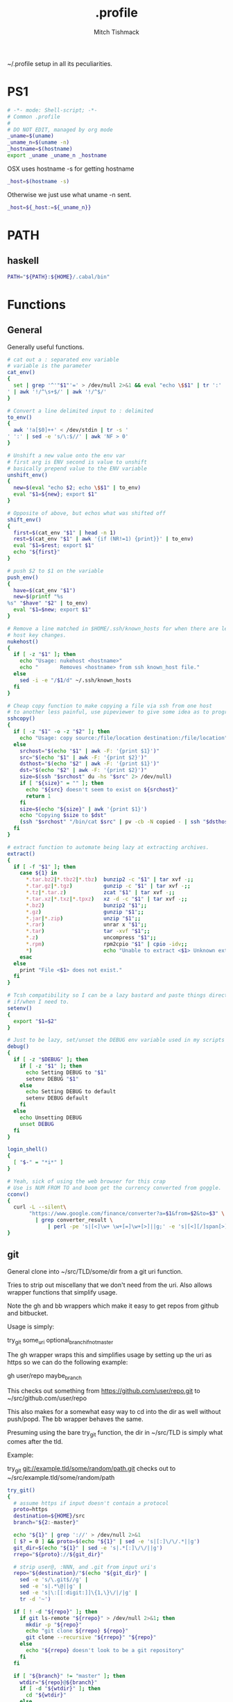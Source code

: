 #+TITLE: .profile
#+AUTHOR: Mitch Tishmack
#+STARTUP: hidestars
#+STARTUP: odd
#+BABEL: :cache yes
#+PROPERTY: header-args :cache yes
#+PROPERTY: header-args :padline no
#+PROPERTY: header-args :mkdirp yes
#+PROPERTY: header-args :comments no
#+PROPERTY: header-args :replace yes
#+PROPERTY: header-args :tangle tmp/.profile

~/.profile setup in all its peculiarities.

* PS1

#+BEGIN_SRC sh
  # -*- mode: Shell-script; -*-
  # Common .profile
  #
  # DO NOT EDIT, managed by org mode
  _uname=$(uname)
  _uname_n=$(uname -n)
  _hostname=$(hostname)
  export _uname _uname_n _hostname
#+END_SRC

OSX uses hostname -s for getting hostname

#+BEGIN_SRC sh :tangle (tangle/file ".profile" (bound-and-true-p macos-p))
_host=$(hostname -s)
#+END_SRC

Otherwise we just use what uname -n sent.

#+BEGIN_SRC sh
_host=${_host:=${_uname_n}}
#+END_SRC

* PATH
** haskell
#+BEGIN_SRC sh :tangle (tangle/file ".profile" (bound-and-true-p haskell-p))
PATH="${PATH}:${HOME}/.cabal/bin"
#+END_SRC

* Functions
** General
Generally useful functions.

#+BEGIN_SRC sh
# cat out a : separated env variable
# variable is the parameter
cat_env()
{
  set | grep '^'"$1"'=' > /dev/null 2>&1 && eval "echo \$$1" | tr ':' '
' | awk '!/^\s+$/' | awk '!/^$/'
}

# Convert a line delimited input to : delimited
to_env()
{
  awk '!a[$0]++' < /dev/stdin | tr -s '
' ':' | sed -e 's/\:$//' | awk 'NF > 0'
}

# Unshift a new value onto the env var
# first arg is ENV second is value to unshift
# basically prepend value to the ENV variable
unshift_env()
{
  new=$(eval "echo $2; echo \$$1" | to_env)
  eval "$1=${new}; export $1"
}

# Opposite of above, but echos what was shifted off
shift_env()
{
  first=$(cat_env "$1" | head -n 1)
  rest=$(cat_env "$1" | awk '{if (NR!=1) {print}}' | to_env)
  eval "$1=$rest; export $1"
  echo "${first}"
}

# push $2 to $1 on the variable
push_env()
{
  have=$(cat_env "$1")
  new=$(printf "%s
%s" "$have" "$2" | to_env)
  eval "$1=$new; export $1"
}

# Remove a line matched in $HOME/.ssh/known_hosts for when there are legit
# host key changes.
nukehost()
{
  if [ -z "$1" ]; then
    echo "Usage: nukehost <hostname>"
    echo "       Removes <hostname> from ssh known_host file."
  else
    sed -i -e "/$1/d" ~/.ssh/known_hosts
  fi
}

# Cheap copy function to make copying a file via ssh from one host
# to another less painful, use pipeviewer to give some idea as to progress.
sshcopy()
{
  if [ -z "$1" -o -z "$2" ]; then
    echo "Usage: copy source:/file/location destination:/file/location"
  else
    srchost="$(echo "$1" | awk -F: '{print $1}')"
    src="$(echo "$1" | awk -F: '{print $2}')"
    dsthost="$(echo "$2" | awk -F: '{print $1}')"
    dst="$(echo "$2" | awk -F: '{print $2}')"
    size=$(ssh "$srchost" du -hs "$src" 2> /dev/null)
    if [ "${size}" = "" ]; then
      echo "${src} doesn't seem to exist on ${srchost}"
      return 1
    fi
    size=$(echo "${size}" | awk '{print $1}')
    echo "Copying $size to $dst"
    (ssh "$srchost" "/bin/cat $src" | pv -cb -N copied - | ssh "$dsthost" "/bin/cat - > $dst") 2> /dev/null
  fi
}

# extract function to automate being lazy at extracting archives.
extract()
{
  if [ -f "$1" ]; then
    case ${1} in
      *.tar.bz2|*.tbz2|*.tbz)  bunzip2 -c "$1" | tar xvf -;;
      *.tar.gz|*.tgz)          gunzip -c "$1" | tar xvf -;;
      *.tz|*.tar.z)            zcat "$1" | tar xvf -;;
      *.tar.xz|*.txz|*.tpxz)   xz -d -c "$1" | tar xvf -;;
      *.bz2)                   bunzip2 "$1";;
      *.gz)                    gunzip "$1";;
      *.jar|*.zip)             unzip "$1";;
      *.rar)                   unrar x "$1";;
      *.tar)                   tar -xvf "$1";;
      *.z)                     uncompress "$1";;
      *.rpm)                   rpm2cpio "$1" | cpio -idv;;
      *)                       echo "Unable to extract <$1> Unknown extension."
    esac
  else
    print "File <$1> does not exist."
  fi
}

# Tcsh compatibility so I can be a lazy bastard and paste things directly
# if/when I need to.
setenv()
{
  export "$1=$2"
}

# Just to be lazy, set/unset the DEBUG env variable used in my scripts
debug()
{
  if [ -z "$DEBUG" ]; then
    if [ -z "$1" ]; then
      echo Setting DEBUG to "$1"
      setenv DEBUG "$1"
    else
      echo Setting DEBUG to default
      setenv DEBUG default
    fi
  else
    echo Unsetting DEBUG
    unset DEBUG
  fi
}

login_shell()
{
  [ "$-" = "*i*" ]
}

# Yeah, sick of using the web browser for this crap
# Use is NUM FROM TO and boom get the currency converted from goggle.
cconv()
{
  curl -L --silent\
       "https://www.google.com/finance/converter?a=$1&from=$2&to=$3" \
         | grep converter_result \
             | perl -pe 's|[<]\w+ \w+[=]\w+[>]||g;' -e 's|[<][/]span[>]||'
}
#+END_SRC

** git

General clone into ~/src/TLD/some/dir from a git uri function.

Tries to strip out miscellany that we don't need from the uri. Also allows
wrapper functions that simplify usage.

Note the gh and bb wrappers which make it easy to get repos from github and bitbucket.

Usage is simply:

try_git some_uri optional_branch_if_not_master

The gh wrapper wraps this and simplifies usage by setting up the uri as https so
we can do the following example:

gh user/repo maybe_branch

This checks out something from https://github.com/user/repo.git to
~/src/github.com/user/repo

This also makes for a somewhat easy way to cd into the dir as well without
push/popd. The bb wrapper behaves the same.

Presuming using the bare try_git function, the dir in ~/src/TLD is simply
what comes after the tld.

Example:

try_git git://example.tld/some/random/path.git checks out to
~/src/example.tld/some/random/path

#+BEGIN_SRC sh :tangle (tangle/file ".profile" (bound-and-true-p git-p))
  try_git()
  {
    # assume https if input doesn't contain a protocol
    proto=https
    destination=${HOME}/src
    branch="${2:-master}"

    echo "${1}" | grep '://' > /dev/null 2>&1
    [ $? = 0 ] && proto=$(echo "${1}" | sed -e 's|[:]\/\/.*||g')
    git_dir=$(echo "${1}" | sed -e 's|.*[:]\/\/||g')
    rrepo="${proto}://${git_dir}"

    # strip user@, :NNN, and .git from input uri's
    repo="${destination}/"$(echo "${git_dir}" |
      sed -e 's/\.git$//g' |
      sed -e 's|.*\@||g' |
      sed -e 's|\:[[:digit:]]\{1,\}\/|/|g' |
      tr -d '~')

    if [ ! -d "${repo}" ]; then
      if git ls-remote "${rrepo}" > /dev/null 2>&1; then
        mkdir -p "${repo}"
        echo "git clone ${rrepo} ${repo}"
        git clone --recursive "${rrepo}" "${repo}"
      else
        echo "${rrepo} doesn't look to be a git repository"
      fi
    fi

    if [ "${branch}" != "master" ]; then
      wtdir="${repo}@${branch}"
      if [ -d "${wtdir}" ]; then
        cd "${wtdir}"
      else
        if git branch -r --list 'origin/*' | grep -E "^\s+origin/${branch}$" > /dev/null 2>&1; then
          git worktree add ${repo}@${branch} ${branch} && cd "${wtdir}"
        fi
      fi
    else
      [ -d "${repo}" ] && cd "${repo}"
    fi
  }

  gh()
  {
    try_git "https://github.com/${1}" "${2:-master}"
  }

  bb()
  {
    try_git "https://bitbucket.org/${1}" "${2:-master}"
  }
#+END_SRC
** haskell
#+BEGIN_SRC sh :tangle (tangle/file ".profile" (bound-and-true-p haskell-p))
hmap()
{
  ghc -e "interact ($*)"
}

hmapl()
{
  hmap "unlines.($*).lines"
}

hmapw()
{
  hmapl "map (unwords.($*).words)"
}
#+END_SRC
** nix
#+BEGIN_SRC sh :tangle (tangle/file ".profile" (bound-and-true-p nix-p))
mk_nix_shell()
{
  cabal2nix --sha256="0" . \
    | perl -0777 -p -e 's/{.+}:/{ haskellPackages ? (import <nixpkgs> {}).haskellPackages }:/s' \
    | sed -E -e 's/(cabal\.mkDerivation)/with haskellPackages; \1/' -e 'sXsha256 = "0";Xsrc = "./.";X' \
          > shell.nix;
}

# TODO: any of this useful to keep around?
nr()
{
  nix-shell --run "$(echo $@)"
}

nix-on() {
  rm ~/.nonix
}

nix-off() {
  touch ~/.nonix
}
#+END_SRC

Workaround stupid ssl crap with recent nix.

#+BEGIN_SRC sh :tangle (tangle/file ".profile" (and (bound-and-true-p nix-p) (bound-and-true-p macos-p)))
if [ ! -e ${HOME}/.nonix ]; then
  SSL_CERT_FILE="${HOME}/.nix-profile/etc/ssl/certs/ca-bundle.crt"
  GIT_SSL_CAINFO=$SSL_CERT_FILE
  export SSL_CERT_FILE
  export GIT_SSL_CAINFO
fi
#+END_SRC

The nix installer adds this which I don't want, $HOME is fully prefixed in what is added.

#+BEGIN_SRC sh :tangle no
if [ -e $HOME/.nix-profile/etc/profile.d/nix.sh ]; then . $HOME/.nix-profile/etc/profile.d/nix.sh # added by Nix installer
#+END_SRC

#+BEGIN_SRC sh :tangle (tangle/file ".profile" (bound-and-true-p nix-p))
if [ ! -e ${HOME}/.nonix ] && [ -e ~/.nix-profile/etc/profile.d/nix.sh ]; then
  source ~/.nix-profile/etc/profile.d/nix.sh
fi
#+END_SRC

TODO Add linux ca-bundle detection
  if test  -e /etc/ssl/certs/ca-bundle.crt ;  # Fedora, NixOS
      set -xg SSL_CERT_FILE /etc/ssl/certs/ca-bundle.crt ;
  else if test -e /etc/ssl/certs/ca-certificates.crt ;  # Ubuntu, Debian
      set -xg SSL_CERT_FILE /etc/ssl/certs/ca-certificates.crt

** tmux
#+BEGIN_SRC sh :tangle (tangle/file ".profile" (bound-and-true-p tmux-p))
t()
{
  if [ -z "$1" ]; then
    echo "Supply a tmux session name to connect to/create"
  else
    tmux has-session -t "$1" 2>/dev/null
    [ $? != 0 ] && tmux new-session -d -s "$1"
    tmux attach-session -d -t "$1"
  fi
}
#+END_SRC
** x
#+BEGIN_SRC sh :tangle (tangle/file ".profile" (bound-and-true-p x-p))
modmap()
{
  [ -f "${HOME}/.Xmodmap" ] && xmodmap "${HOME}/.Xmodmap"
}
#+END_SRC
* Aliases
** General
#+BEGIN_SRC sh
# general aliases
alias s="\$(which ssh)"
alias quit='exit'
alias cr='reset; clear'
alias a=ag
alias n=noglob
alias l=ls
alias L='ls -dal'
alias cleandir="find . -type f \( -name '*~' -o -name '#*#' -o -name '.*~' -o -name '.#*#' -o -name 'core' -o -name 'dead.letter*' \) | grep -v auto-save-list | xargs -t rm"

# Prefer less for paging duties.
which less > /dev/null 2>&1
if [ $? -eq 0 ]; then
  alias T="\$(which less) -f +F"
else
  alias T="\$(which tail) -f"
fi

alias e=emacs
alias de=emacs --debug-init -nw
alias ec=emacsclient
alias ect=emacsclient -t
alias oec=emacsclient -n -c
alias stope=emacsclient -t -e "(save-buffers-kill-emacs)(kill-emacs)"
alias kille=emacsclient -e "(kill-emacs)"
#+END_SRC

** osx
#+BEGIN_SRC sh :tangle (tangle/file ".profile" (bound-and-true-p macos-p))
alias o='open -a'
#+END_SRC
** git
#+BEGIN_SRC sh :tangle (tangle/file ".profile" (bound-and-true-p git-p))
alias g=git
#+END_SRC
** haskell
#+BEGIN_SRC sh :tangle (tangle/file ".profile" (bound-and-true-p haskell-p))
alias ghce="ghc -e ':l ~/.ghc.hs' -e"
#+END_SRC
** mosh
#+BEGIN_SRC sh :tangle (tangle/file ".profile" (bound-and-true-p mosh-p))
alias m=mosh
#+END_SRC

** tmux
#+BEGIN_SRC sh :tangle (tangle/file ".profile" (bound-and-true-p tmux-p))
alias tl='tmux ls'
#+END_SRC

* Final PATH
#+BEGIN_SRC sh :tangle "tmp/.profile"
PATH="${PATH}:${HOME}/bin:${HOME}/.local/bin"
export PATH
#+END_SRC
